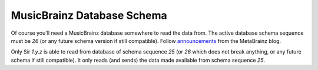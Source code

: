 MusicBrainz Database Schema
----

Of course you'll need a MusicBrainz database somewhere to read the data from.
The active database schema sequence must be `26` (or any future schema version
if still compatible). Follow `announcements`_ from the MetaBrainz blog.

Only Sir `1.y.z` is able to read from database of schema sequence `25` (or
`26` which does not break anything, or any future schema if still compatible).
It only reads (and sends) the data made available from schema sequence `25`.

.. _announcements: https://blog.metabrainz.org/category/schema-change-release/
